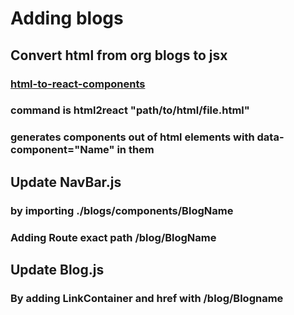 * Adding blogs

** Convert html from org blogs to jsx
   
*** [[https://www.npmjs.com/package/html-to-react-components#usage][html-to-react-components]]
*** command is html2react "path/to/html/file.html"
*** generates components out of html elements with data-component="Name" in them
    
** Update NavBar.js 

*** by importing ./blogs/components/BlogName
*** Adding Route exact path /blog/BlogName

** Update Blog.js 

*** By adding LinkContainer and href with /blog/Blogname

